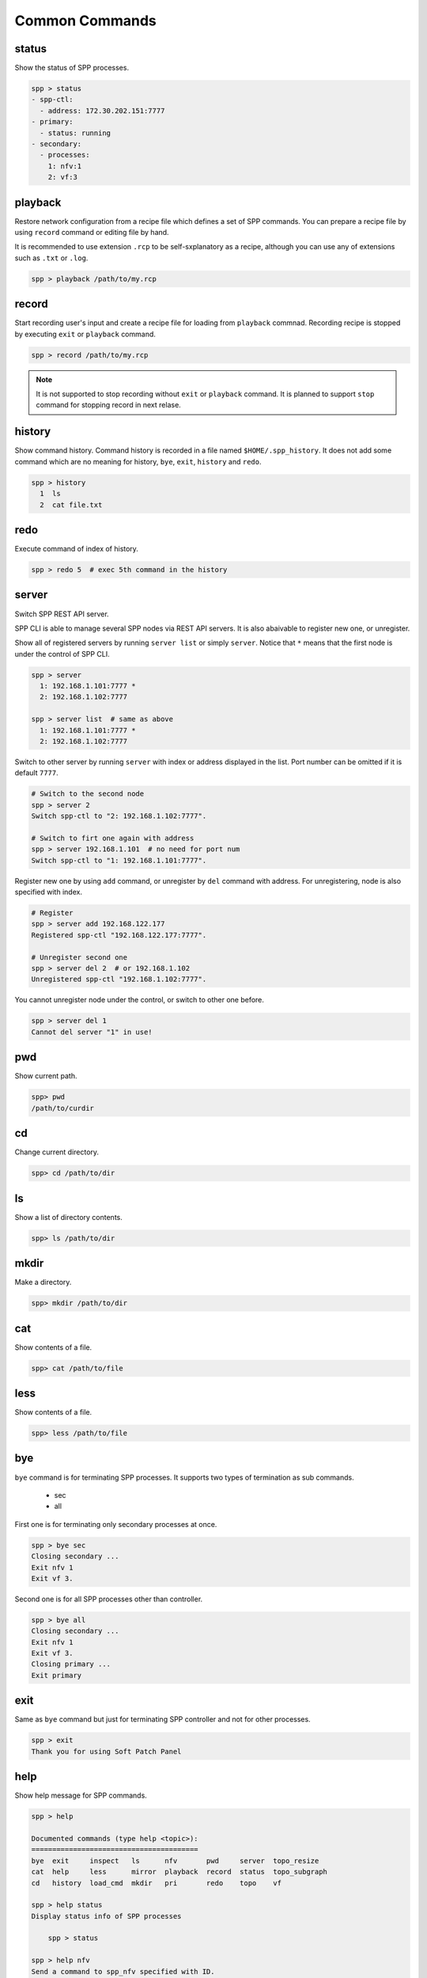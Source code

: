 ..  SPDX-License-Identifier: BSD-3-Clause
    Copyright(c) 2010-2014 Intel Corporation
    Copyright(c) 2017-2019 Nippon Telegraph and Telephone Corporation

Common Commands
===============

status
------

Show the status of SPP processes.

.. code-block:: console

    spp > status
    - spp-ctl:
      - address: 172.30.202.151:7777
    - primary:
      - status: running
    - secondary:
      - processes:
        1: nfv:1
        2: vf:3


playback
--------

Restore network configuration from a recipe file which defines a set
of SPP commands.
You can prepare a recipe file by using ``record`` command or editing
file by hand.

It is recommended to use extension ``.rcp`` to be self-sxplanatory as
a recipe, although you can use any of extensions such as ``.txt`` or
``.log``.

.. code-block:: console

    spp > playback /path/to/my.rcp


record
------

Start recording user's input and create a recipe file for loading
from ``playback`` commnad.
Recording recipe is stopped by executing ``exit`` or ``playback``
command.

.. code-block:: console

    spp > record /path/to/my.rcp

.. note::

    It is not supported to stop recording without ``exit`` or ``playback``
    command.
    It is planned to support ``stop`` command for stopping record in
    next relase.


history
-------

Show command history. Command history is recorded in a file named
``$HOME/.spp_history``. It does not add some command which are no
meaning for history, ``bye``, ``exit``, ``history`` and ``redo``.

.. code-block:: console

    spp > history
      1  ls
      2  cat file.txt


redo
----

Execute command of index of history.

.. code-block:: console

    spp > redo 5  # exec 5th command in the history


server
------

Switch SPP REST API server.

SPP CLI is able to manage several SPP nodes via REST API servers.
It is also abaivable to register new one, or unregister.

Show all of registered servers by running ``server list`` or simply
``server``. Notice that ``*`` means that the first node is under the
control of SPP CLI.

.. code-block:: console

    spp > server
      1: 192.168.1.101:7777 *
      2: 192.168.1.102:7777

    spp > server list  # same as above
      1: 192.168.1.101:7777 *
      2: 192.168.1.102:7777

Switch to other server by running ``server`` with index or address displayed
in the list. Port number can be omitted if it is default ``7777``.

.. code-block:: console

    # Switch to the second node
    spp > server 2
    Switch spp-ctl to "2: 192.168.1.102:7777".

    # Switch to firt one again with address
    spp > server 192.168.1.101  # no need for port num
    Switch spp-ctl to "1: 192.168.1.101:7777".

Register new one by using ``add`` command, or unregister by ``del`` command
with address. For unregistering, node is also specified with index.

.. code-block:: console

    # Register
    spp > server add 192.168.122.177
    Registered spp-ctl "192.168.122.177:7777".

    # Unregister second one
    spp > server del 2  # or 192.168.1.102
    Unregistered spp-ctl "192.168.1.102:7777".

You cannot unregister node under the control, or switch to other one before.

.. code-block:: console

    spp > server del 1
    Cannot del server "1" in use!


pwd
---

Show current path.

.. code-block:: console

    spp> pwd
    /path/to/curdir


cd
--

Change current directory.

.. code-block:: console

    spp> cd /path/to/dir


ls
--

Show a list of directory contents.

.. code-block:: console

    spp> ls /path/to/dir


mkdir
-----

Make a directory.

.. code-block:: console

    spp> mkdir /path/to/dir


cat
---

Show contents of a file.

.. code-block:: console

    spp> cat /path/to/file


less
----

Show contents of a file.

.. code-block:: console

    spp> less /path/to/file


bye
---

``bye`` command is for terminating SPP processes.
It supports two types of termination as sub commands.

  - sec
  - all

First one is for terminating only secondary processes at once.

.. code-block:: console

    spp > bye sec
    Closing secondary ...
    Exit nfv 1
    Exit vf 3.


Second one is for all SPP processes other than controller.

.. code-block:: console

    spp > bye all
    Closing secondary ...
    Exit nfv 1
    Exit vf 3.
    Closing primary ...
    Exit primary


exit
----

Same as ``bye`` command but just for terminating SPP controller and
not for other processes.

.. code-block:: console

    spp > exit
    Thank you for using Soft Patch Panel


help
----

Show help message for SPP commands.

.. code-block:: console

    spp > help

    Documented commands (type help <topic>):
    ========================================
    bye  exit     inspect   ls      nfv       pwd     server  topo_resize
    cat  help     less      mirror  playback  record  status  topo_subgraph
    cd   history  load_cmd  mkdir   pri       redo    topo    vf

    spp > help status
    Display status info of SPP processes

        spp > status

    spp > help nfv
    Send a command to spp_nfv specified with ID.

        Spp_nfv is specified with secondary ID and takes sub commands.

        spp > nfv 1; status
        spp > nfv 1; add ring:0
        spp > nfv 1; patch phy:0 ring:0

        You can refer all of sub commands by pressing TAB after
        'nfv 1;'.

        spp > nfv 1;  # press TAB
        add     del     exit    forward patch   status  stop
